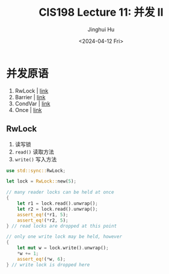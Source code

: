 #+TITLE: CIS198 Lecture 11: 并发 II
#+AUTHOR: Jinghui Hu
#+EMAIL: hujinghui@buaa.edu.cn
#+DATE: <2024-04-12 Fri>
#+STARTUP: overview num indent
#+OPTIONS: ^:nil

* 并发原语
1. RwLock | [[https://doc.rust-lang.org/std/sync/struct.RwLock.html][link]]
2. Barrier | [[https://doc.rust-lang.org/std/sync/struct.Barrier.html][link]]
3. CondVar | [[https://doc.rust-lang.org/std/sync/struct.Condvar.html][link]]
4. Once | [[https://doc.rust-lang.org/std/sync/struct.Once.html][link]]

** RwLock
1. 读写锁
2. ~read()~ 读取方法
3. ~write()~ 写入方法
#+BEGIN_SRC rust :exports both
  use std::sync::RwLock;

  let lock = RwLock::new(5);

  // many reader locks can be held at once
  {
      let r1 = lock.read().unwrap();
      let r2 = lock.read().unwrap();
      assert_eq!(*r1, 5);
      assert_eq!(*r2, 5);
  } // read locks are dropped at this point

  // only one write lock may be held, however
  {
      let mut w = lock.write().unwrap();
      ,*w += 1;
      assert_eq!(*w, 6);
  } // write lock is dropped here
#+END_SRC

#+RESULTS:
